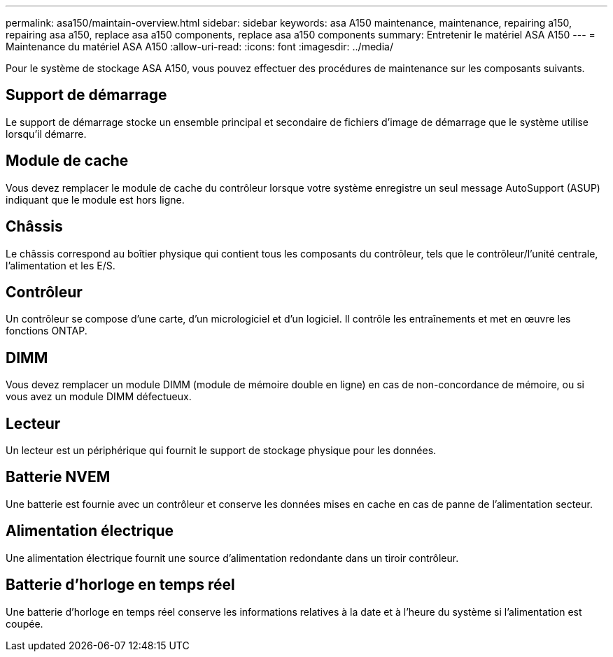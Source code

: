 ---
permalink: asa150/maintain-overview.html 
sidebar: sidebar 
keywords: asa A150 maintenance, maintenance, repairing a150, repairing asa a150, replace asa a150 components, replace asa a150 components 
summary: Entretenir le matériel ASA A150 
---
= Maintenance du matériel ASA A150
:allow-uri-read: 
:icons: font
:imagesdir: ../media/


[role="lead"]
Pour le système de stockage ASA A150, vous pouvez effectuer des procédures de maintenance sur les composants suivants.



== Support de démarrage

Le support de démarrage stocke un ensemble principal et secondaire de fichiers d'image de démarrage que le système utilise lorsqu'il démarre.



== Module de cache

Vous devez remplacer le module de cache du contrôleur lorsque votre système enregistre un seul message AutoSupport (ASUP) indiquant que le module est hors ligne.



== Châssis

Le châssis correspond au boîtier physique qui contient tous les composants du contrôleur, tels que le contrôleur/l'unité centrale, l'alimentation et les E/S.



== Contrôleur

Un contrôleur se compose d'une carte, d'un micrologiciel et d'un logiciel. Il contrôle les entraînements et met en œuvre les fonctions ONTAP.



== DIMM

Vous devez remplacer un module DIMM (module de mémoire double en ligne) en cas de non-concordance de mémoire, ou si vous avez un module DIMM défectueux.



== Lecteur

Un lecteur est un périphérique qui fournit le support de stockage physique pour les données.



== Batterie NVEM

Une batterie est fournie avec un contrôleur et conserve les données mises en cache en cas de panne de l'alimentation secteur.



== Alimentation électrique

Une alimentation électrique fournit une source d'alimentation redondante dans un tiroir contrôleur.



== Batterie d'horloge en temps réel

Une batterie d'horloge en temps réel conserve les informations relatives à la date et à l'heure du système si l'alimentation est coupée.
